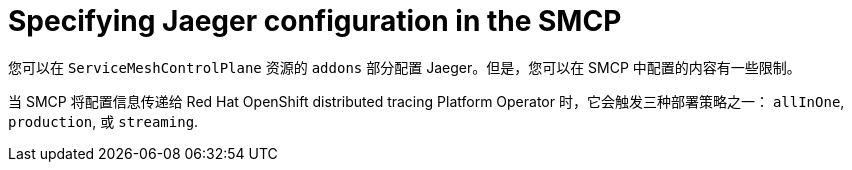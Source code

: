 // Module included in the following assemblies:
//
// * service_mesh/v2x/customizing-installation-ossm.adoc

:_content-type: CONCEPT
[id="ossm-specifying-jaeger-configuration_{context}"]
= Specifying Jaeger configuration in the SMCP

您可以在 `ServiceMeshControlPlane` 资源的 `addons`  部分配置 Jaeger。但是，您可以在 SMCP 中配置的内容有一些限制。

当 SMCP 将配置信息传递给 Red Hat OpenShift distributed tracing Platform Operator 时，它会触发三种部署策略之一： `allInOne`, `production`, 或 `streaming`.
